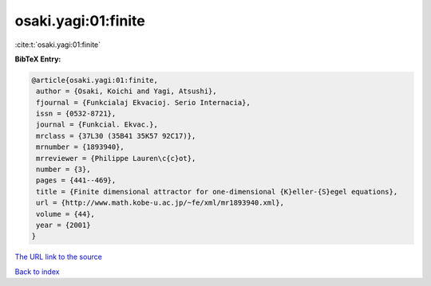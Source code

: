 osaki.yagi:01:finite
====================

:cite:t:`osaki.yagi:01:finite`

**BibTeX Entry:**

.. code-block:: bibtex

   @article{osaki.yagi:01:finite,
    author = {Osaki, Koichi and Yagi, Atsushi},
    fjournal = {Funkcialaj Ekvacioj. Serio Internacia},
    issn = {0532-8721},
    journal = {Funkcial. Ekvac.},
    mrclass = {37L30 (35B41 35K57 92C17)},
    mrnumber = {1893940},
    mrreviewer = {Philippe Lauren\c{c}ot},
    number = {3},
    pages = {441--469},
    title = {Finite dimensional attractor for one-dimensional {K}eller-{S}egel equations},
    url = {http://www.math.kobe-u.ac.jp/~fe/xml/mr1893940.xml},
    volume = {44},
    year = {2001}
   }
`The URL link to the source <ttp://www.math.kobe-u.ac.jp/~fe/xml/mr1893940.xml}>`_


`Back to index <../By-Cite-Keys.html>`_
